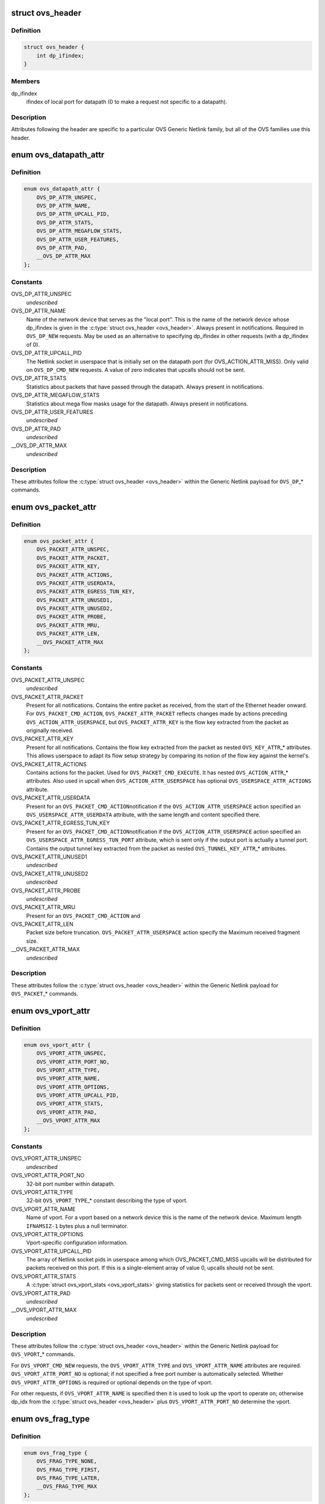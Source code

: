 .. -*- coding: utf-8; mode: rst -*-
.. src-file: include/uapi/linux/openvswitch.h

.. _`ovs_header`:

struct ovs_header
=================

.. c:type:: struct ovs_header

    header for OVS Generic Netlink messages.

.. _`ovs_header.definition`:

Definition
----------

.. code-block:: c

    struct ovs_header {
        int dp_ifindex;
    }

.. _`ovs_header.members`:

Members
-------

dp_ifindex
    ifindex of local port for datapath (0 to make a request not
    specific to a datapath).

.. _`ovs_header.description`:

Description
-----------

Attributes following the header are specific to a particular OVS Generic
Netlink family, but all of the OVS families use this header.

.. _`ovs_datapath_attr`:

enum ovs_datapath_attr
======================

.. c:type:: enum ovs_datapath_attr

    attributes for \ ``OVS_DP``\ \_\* commands.

.. _`ovs_datapath_attr.definition`:

Definition
----------

.. code-block:: c

    enum ovs_datapath_attr {
        OVS_DP_ATTR_UNSPEC,
        OVS_DP_ATTR_NAME,
        OVS_DP_ATTR_UPCALL_PID,
        OVS_DP_ATTR_STATS,
        OVS_DP_ATTR_MEGAFLOW_STATS,
        OVS_DP_ATTR_USER_FEATURES,
        OVS_DP_ATTR_PAD,
        __OVS_DP_ATTR_MAX
    };

.. _`ovs_datapath_attr.constants`:

Constants
---------

OVS_DP_ATTR_UNSPEC
    *undescribed*

OVS_DP_ATTR_NAME
    Name of the network device that serves as the "local
    port".  This is the name of the network device whose dp_ifindex is given in
    the \ :c:type:`struct ovs_header <ovs_header>`\ .  Always present in notifications.  Required in
    \ ``OVS_DP_NEW``\  requests.  May be used as an alternative to specifying
    dp_ifindex in other requests (with a dp_ifindex of 0).

OVS_DP_ATTR_UPCALL_PID
    The Netlink socket in userspace that is initially
    set on the datapath port (for OVS_ACTION_ATTR_MISS).  Only valid on
    \ ``OVS_DP_CMD_NEW``\  requests. A value of zero indicates that upcalls should
    not be sent.

OVS_DP_ATTR_STATS
    Statistics about packets that have passed through the
    datapath.  Always present in notifications.

OVS_DP_ATTR_MEGAFLOW_STATS
    Statistics about mega flow masks usage for the
    datapath. Always present in notifications.

OVS_DP_ATTR_USER_FEATURES
    *undescribed*

OVS_DP_ATTR_PAD
    *undescribed*

__OVS_DP_ATTR_MAX
    *undescribed*

.. _`ovs_datapath_attr.description`:

Description
-----------

These attributes follow the \ :c:type:`struct ovs_header <ovs_header>`\  within the Generic Netlink
payload for \ ``OVS_DP``\ \_\* commands.

.. _`ovs_packet_attr`:

enum ovs_packet_attr
====================

.. c:type:: enum ovs_packet_attr

    attributes for \ ``OVS_PACKET``\ \_\* commands.

.. _`ovs_packet_attr.definition`:

Definition
----------

.. code-block:: c

    enum ovs_packet_attr {
        OVS_PACKET_ATTR_UNSPEC,
        OVS_PACKET_ATTR_PACKET,
        OVS_PACKET_ATTR_KEY,
        OVS_PACKET_ATTR_ACTIONS,
        OVS_PACKET_ATTR_USERDATA,
        OVS_PACKET_ATTR_EGRESS_TUN_KEY,
        OVS_PACKET_ATTR_UNUSED1,
        OVS_PACKET_ATTR_UNUSED2,
        OVS_PACKET_ATTR_PROBE,
        OVS_PACKET_ATTR_MRU,
        OVS_PACKET_ATTR_LEN,
        __OVS_PACKET_ATTR_MAX
    };

.. _`ovs_packet_attr.constants`:

Constants
---------

OVS_PACKET_ATTR_UNSPEC
    *undescribed*

OVS_PACKET_ATTR_PACKET
    Present for all notifications.  Contains the entire
    packet as received, from the start of the Ethernet header onward.  For
    \ ``OVS_PACKET_CMD_ACTION``\ , \ ``OVS_PACKET_ATTR_PACKET``\  reflects changes made by
    actions preceding \ ``OVS_ACTION_ATTR_USERSPACE``\ , but \ ``OVS_PACKET_ATTR_KEY``\  is
    the flow key extracted from the packet as originally received.

OVS_PACKET_ATTR_KEY
    Present for all notifications.  Contains the flow key
    extracted from the packet as nested \ ``OVS_KEY_ATTR``\ \_\* attributes.  This allows
    userspace to adapt its flow setup strategy by comparing its notion of the
    flow key against the kernel's.

OVS_PACKET_ATTR_ACTIONS
    Contains actions for the packet.  Used
    for \ ``OVS_PACKET_CMD_EXECUTE``\ .  It has nested \ ``OVS_ACTION_ATTR``\ \_\* attributes.
    Also used in upcall when \ ``OVS_ACTION_ATTR_USERSPACE``\  has optional
    \ ``OVS_USERSPACE_ATTR_ACTIONS``\  attribute.

OVS_PACKET_ATTR_USERDATA
    Present for an \ ``OVS_PACKET_CMD_ACTION``\ 
    notification if the \ ``OVS_ACTION_ATTR_USERSPACE``\  action specified an
    \ ``OVS_USERSPACE_ATTR_USERDATA``\  attribute, with the same length and content
    specified there.

OVS_PACKET_ATTR_EGRESS_TUN_KEY
    Present for an \ ``OVS_PACKET_CMD_ACTION``\ 
    notification if the \ ``OVS_ACTION_ATTR_USERSPACE``\  action specified an
    \ ``OVS_USERSPACE_ATTR_EGRESS_TUN_PORT``\  attribute, which is sent only if the
    output port is actually a tunnel port. Contains the output tunnel key
    extracted from the packet as nested \ ``OVS_TUNNEL_KEY_ATTR``\ \_\* attributes.

OVS_PACKET_ATTR_UNUSED1
    *undescribed*

OVS_PACKET_ATTR_UNUSED2
    *undescribed*

OVS_PACKET_ATTR_PROBE
    *undescribed*

OVS_PACKET_ATTR_MRU
    Present for an \ ``OVS_PACKET_CMD_ACTION``\  and

OVS_PACKET_ATTR_LEN
    Packet size before truncation.
    \ ``OVS_PACKET_ATTR_USERSPACE``\  action specify the Maximum received fragment
    size.

__OVS_PACKET_ATTR_MAX
    *undescribed*

.. _`ovs_packet_attr.description`:

Description
-----------

These attributes follow the \ :c:type:`struct ovs_header <ovs_header>`\  within the Generic Netlink
payload for \ ``OVS_PACKET``\ \_\* commands.

.. _`ovs_vport_attr`:

enum ovs_vport_attr
===================

.. c:type:: enum ovs_vport_attr

    attributes for \ ``OVS_VPORT``\ \_\* commands.

.. _`ovs_vport_attr.definition`:

Definition
----------

.. code-block:: c

    enum ovs_vport_attr {
        OVS_VPORT_ATTR_UNSPEC,
        OVS_VPORT_ATTR_PORT_NO,
        OVS_VPORT_ATTR_TYPE,
        OVS_VPORT_ATTR_NAME,
        OVS_VPORT_ATTR_OPTIONS,
        OVS_VPORT_ATTR_UPCALL_PID,
        OVS_VPORT_ATTR_STATS,
        OVS_VPORT_ATTR_PAD,
        __OVS_VPORT_ATTR_MAX
    };

.. _`ovs_vport_attr.constants`:

Constants
---------

OVS_VPORT_ATTR_UNSPEC
    *undescribed*

OVS_VPORT_ATTR_PORT_NO
    32-bit port number within datapath.

OVS_VPORT_ATTR_TYPE
    32-bit \ ``OVS_VPORT_TYPE``\ \_\* constant describing the type
    of vport.

OVS_VPORT_ATTR_NAME
    Name of vport.  For a vport based on a network device
    this is the name of the network device.  Maximum length \ ``IFNAMSIZ-1``\  bytes
    plus a null terminator.

OVS_VPORT_ATTR_OPTIONS
    Vport-specific configuration information.

OVS_VPORT_ATTR_UPCALL_PID
    The array of Netlink socket pids in userspace
    among which OVS_PACKET_CMD_MISS upcalls will be distributed for packets
    received on this port.  If this is a single-element array of value 0,
    upcalls should not be sent.

OVS_VPORT_ATTR_STATS
    A \ :c:type:`struct ovs_vport_stats <ovs_vport_stats>`\  giving statistics for
    packets sent or received through the vport.

OVS_VPORT_ATTR_PAD
    *undescribed*

__OVS_VPORT_ATTR_MAX
    *undescribed*

.. _`ovs_vport_attr.description`:

Description
-----------

These attributes follow the \ :c:type:`struct ovs_header <ovs_header>`\  within the Generic Netlink
payload for \ ``OVS_VPORT``\ \_\* commands.

For \ ``OVS_VPORT_CMD_NEW``\  requests, the \ ``OVS_VPORT_ATTR_TYPE``\  and
\ ``OVS_VPORT_ATTR_NAME``\  attributes are required.  \ ``OVS_VPORT_ATTR_PORT_NO``\  is
optional; if not specified a free port number is automatically selected.
Whether \ ``OVS_VPORT_ATTR_OPTIONS``\  is required or optional depends on the type
of vport.

For other requests, if \ ``OVS_VPORT_ATTR_NAME``\  is specified then it is used to
look up the vport to operate on; otherwise dp_idx from the \ :c:type:`struct ovs_header <ovs_header>`\  plus \ ``OVS_VPORT_ATTR_PORT_NO``\  determine the vport.

.. _`ovs_frag_type`:

enum ovs_frag_type
==================

.. c:type:: enum ovs_frag_type

    IPv4 and IPv6 fragment type

.. _`ovs_frag_type.definition`:

Definition
----------

.. code-block:: c

    enum ovs_frag_type {
        OVS_FRAG_TYPE_NONE,
        OVS_FRAG_TYPE_FIRST,
        OVS_FRAG_TYPE_LATER,
        __OVS_FRAG_TYPE_MAX
    };

.. _`ovs_frag_type.constants`:

Constants
---------

OVS_FRAG_TYPE_NONE
    Packet is not a fragment.

OVS_FRAG_TYPE_FIRST
    Packet is a fragment with offset 0.

OVS_FRAG_TYPE_LATER
    Packet is a fragment with nonzero offset.

__OVS_FRAG_TYPE_MAX
    *undescribed*

.. _`ovs_frag_type.description`:

Description
-----------

Used as the \ ``ipv4_frag``\  in \ :c:type:`struct ovs_key_ipv4 <ovs_key_ipv4>`\  and as \ ``ipv6_frag``\  \ :c:type:`struct ovs_key_ipv6 <ovs_key_ipv6>`\ .

.. _`ovs_flow_attr`:

enum ovs_flow_attr
==================

.. c:type:: enum ovs_flow_attr

    attributes for \ ``OVS_FLOW``\ \_\* commands.

.. _`ovs_flow_attr.definition`:

Definition
----------

.. code-block:: c

    enum ovs_flow_attr {
        OVS_FLOW_ATTR_UNSPEC,
        OVS_FLOW_ATTR_KEY,
        OVS_FLOW_ATTR_ACTIONS,
        OVS_FLOW_ATTR_STATS,
        OVS_FLOW_ATTR_TCP_FLAGS,
        OVS_FLOW_ATTR_USED,
        OVS_FLOW_ATTR_CLEAR,
        OVS_FLOW_ATTR_MASK,
        OVS_FLOW_ATTR_PROBE,
        OVS_FLOW_ATTR_UFID,
        OVS_FLOW_ATTR_UFID_FLAGS,
        OVS_FLOW_ATTR_PAD,
        __OVS_FLOW_ATTR_MAX
    };

.. _`ovs_flow_attr.constants`:

Constants
---------

OVS_FLOW_ATTR_UNSPEC
    *undescribed*

OVS_FLOW_ATTR_KEY
    Nested \ ``OVS_KEY_ATTR``\ \_\* attributes specifying the flow
    key.  Always present in notifications.  Required for all requests (except
    dumps).

OVS_FLOW_ATTR_ACTIONS
    Nested \ ``OVS_ACTION_ATTR``\ \_\* attributes specifying
    the actions to take for packets that match the key.  Always present in
    notifications.  Required for \ ``OVS_FLOW_CMD_NEW``\  requests, optional for
    \ ``OVS_FLOW_CMD_SET``\  requests.  An \ ``OVS_FLOW_CMD_SET``\  without
    \ ``OVS_FLOW_ATTR_ACTIONS``\  will not modify the actions.  To clear the actions,
    an \ ``OVS_FLOW_ATTR_ACTIONS``\  without any nested attributes must be given.

OVS_FLOW_ATTR_STATS
    &struct ovs_flow_stats giving statistics for this
    flow.  Present in notifications if the stats would be nonzero.  Ignored in
    requests.

OVS_FLOW_ATTR_TCP_FLAGS
    An 8-bit value giving the OR'd value of all of the
    TCP flags seen on packets in this flow.  Only present in notifications for
    TCP flows, and only if it would be nonzero.  Ignored in requests.

OVS_FLOW_ATTR_USED
    A 64-bit integer giving the time, in milliseconds on
    the system monotonic clock, at which a packet was last processed for this
    flow.  Only present in notifications if a packet has been processed for this
    flow.  Ignored in requests.

OVS_FLOW_ATTR_CLEAR
    If present in a \ ``OVS_FLOW_CMD_SET``\  request, clears the
    last-used time, accumulated TCP flags, and statistics for this flow.
    Otherwise ignored in requests.  Never present in notifications.

OVS_FLOW_ATTR_MASK
    Nested \ ``OVS_KEY_ATTR``\ \_\* attributes specifying the
    mask bits for wildcarded flow match. Mask bit value '1' specifies exact
    match with corresponding flow key bit, while mask bit value '0' specifies
    a wildcarded match. Omitting attribute is treated as wildcarding all
    corresponding fields. Optional for all requests. If not present,
    all flow key bits are exact match bits.

OVS_FLOW_ATTR_PROBE
    *undescribed*

OVS_FLOW_ATTR_UFID
    A value between 1-16 octets specifying a unique
    identifier for the flow. Causes the flow to be indexed by this value rather
    than the value of the \ ``OVS_FLOW_ATTR_KEY``\  attribute. Optional for all
    requests. Present in notifications if the flow was created with this
    attribute.

OVS_FLOW_ATTR_UFID_FLAGS
    A 32-bit value of OR'd \ ``OVS_UFID_F``\ \_\*
    flags that provide alternative semantics for flow installation and
    retrieval. Optional for all requests.

OVS_FLOW_ATTR_PAD
    *undescribed*

__OVS_FLOW_ATTR_MAX
    *undescribed*

.. _`ovs_flow_attr.description`:

Description
-----------

These attributes follow the \ :c:type:`struct ovs_header <ovs_header>`\  within the Generic Netlink
payload for \ ``OVS_FLOW``\ \_\* commands.

.. _`ovs_ufid_f_omit_key`:

OVS_UFID_F_OMIT_KEY
===================

.. c:function::  OVS_UFID_F_OMIT_KEY()

.. _`ovs_ufid_f_omit_key.description`:

Description
-----------

If a datapath request contains an \ ``OVS_UFID_F_OMIT``\ \_\* flag, then the datapath
may omit the corresponding \ ``OVS_FLOW_ATTR``\ \_\* from the response.

.. _`ovs_sample_attr`:

enum ovs_sample_attr
====================

.. c:type:: enum ovs_sample_attr

    Attributes for \ ``OVS_ACTION_ATTR_SAMPLE``\  action.

.. _`ovs_sample_attr.definition`:

Definition
----------

.. code-block:: c

    enum ovs_sample_attr {
        OVS_SAMPLE_ATTR_UNSPEC,
        OVS_SAMPLE_ATTR_PROBABILITY,
        OVS_SAMPLE_ATTR_ACTIONS,
        __OVS_SAMPLE_ATTR_MAX,
        OVS_SAMPLE_ATTR_ARG
    };

.. _`ovs_sample_attr.constants`:

Constants
---------

OVS_SAMPLE_ATTR_UNSPEC
    *undescribed*

OVS_SAMPLE_ATTR_PROBABILITY
    32-bit fraction of packets to sample with
    \ ``OVS_ACTION_ATTR_SAMPLE``\ .  A value of 0 samples no packets, a value of
    \ ``UINT32_MAX``\  samples all packets and intermediate values sample intermediate
    fractions of packets.

OVS_SAMPLE_ATTR_ACTIONS
    Set of actions to execute in sampling event.
    Actions are passed as nested attributes.

__OVS_SAMPLE_ATTR_MAX
    *undescribed*

OVS_SAMPLE_ATTR_ARG
    *undescribed*

.. _`ovs_sample_attr.description`:

Description
-----------

Executes the specified actions with the given probability on a per-packet
basis.

.. _`ovs_userspace_attr`:

enum ovs_userspace_attr
=======================

.. c:type:: enum ovs_userspace_attr

    Attributes for \ ``OVS_ACTION_ATTR_USERSPACE``\  action.

.. _`ovs_userspace_attr.definition`:

Definition
----------

.. code-block:: c

    enum ovs_userspace_attr {
        OVS_USERSPACE_ATTR_UNSPEC,
        OVS_USERSPACE_ATTR_PID,
        OVS_USERSPACE_ATTR_USERDATA,
        OVS_USERSPACE_ATTR_EGRESS_TUN_PORT,
        OVS_USERSPACE_ATTR_ACTIONS,
        __OVS_USERSPACE_ATTR_MAX
    };

.. _`ovs_userspace_attr.constants`:

Constants
---------

OVS_USERSPACE_ATTR_UNSPEC
    *undescribed*

OVS_USERSPACE_ATTR_PID
    u32 Netlink PID to which the \ ``OVS_PACKET_CMD_ACTION``\ 
    message should be sent.  Required.

OVS_USERSPACE_ATTR_USERDATA
    If present, its variable-length argument is
    copied to the \ ``OVS_PACKET_CMD_ACTION``\  message as \ ``OVS_PACKET_ATTR_USERDATA``\ .

OVS_USERSPACE_ATTR_EGRESS_TUN_PORT
    If present, u32 output port to get
    tunnel info.

OVS_USERSPACE_ATTR_ACTIONS
    If present, send actions with upcall.

__OVS_USERSPACE_ATTR_MAX
    *undescribed*

.. _`ovs_action_push_mpls`:

struct ovs_action_push_mpls
===========================

.. c:type:: struct ovs_action_push_mpls

    %OVS_ACTION_ATTR_PUSH_MPLS action argument.

.. _`ovs_action_push_mpls.definition`:

Definition
----------

.. code-block:: c

    struct ovs_action_push_mpls {
        __be32 mpls_lse;
        __be16 mpls_ethertype;
    }

.. _`ovs_action_push_mpls.members`:

Members
-------

mpls_lse
    MPLS label stack entry to push.

mpls_ethertype
    Ethertype to set in the encapsulating ethernet frame.

.. _`ovs_action_push_mpls.description`:

Description
-----------

The only values \ ``mpls_ethertype``\  should ever be given are \ ``ETH_P_MPLS_UC``\  and
\ ``ETH_P_MPLS_MC``\ , indicating MPLS unicast or multicast. Other are rejected.

.. _`ovs_action_push_vlan`:

struct ovs_action_push_vlan
===========================

.. c:type:: struct ovs_action_push_vlan

    %OVS_ACTION_ATTR_PUSH_VLAN action argument.

.. _`ovs_action_push_vlan.definition`:

Definition
----------

.. code-block:: c

    struct ovs_action_push_vlan {
        __be16 vlan_tpid;
        __be16 vlan_tci;
    }

.. _`ovs_action_push_vlan.members`:

Members
-------

vlan_tpid
    Tag protocol identifier (TPID) to push.

vlan_tci
    Tag control identifier (TCI) to push.  The CFI bit must be set
    (but it will not be set in the 802.1Q header that is pushed).

.. _`ovs_action_push_vlan.description`:

Description
-----------

The \ ``vlan_tpid``\  value is typically \ ``ETH_P_8021Q``\  or \ ``ETH_P_8021AD``\ .
The only acceptable TPID values are those that the kernel module also parses
as 802.1Q or 802.1AD headers, to prevent \ ``OVS_ACTION_ATTR_PUSH_VLAN``\  followed
by \ ``OVS_ACTION_ATTR_POP_VLAN``\  from having surprising results.

.. _`ovs_ct_attr`:

enum ovs_ct_attr
================

.. c:type:: enum ovs_ct_attr

    Attributes for \ ``OVS_ACTION_ATTR_CT``\  action.

.. _`ovs_ct_attr.definition`:

Definition
----------

.. code-block:: c

    enum ovs_ct_attr {
        OVS_CT_ATTR_UNSPEC,
        OVS_CT_ATTR_COMMIT,
        OVS_CT_ATTR_ZONE,
        OVS_CT_ATTR_MARK,
        OVS_CT_ATTR_LABELS,
        OVS_CT_ATTR_HELPER,
        OVS_CT_ATTR_NAT,
        OVS_CT_ATTR_FORCE_COMMIT,
        OVS_CT_ATTR_EVENTMASK,
        __OVS_CT_ATTR_MAX
    };

.. _`ovs_ct_attr.constants`:

Constants
---------

OVS_CT_ATTR_UNSPEC
    *undescribed*

OVS_CT_ATTR_COMMIT
    If present, commits the connection to the conntrack
    table. This allows future packets for the same connection to be identified
    as 'established' or 'related'. The flow key for the current packet will
    retain the pre-commit connection state.

OVS_CT_ATTR_ZONE
    u16 connection tracking zone.

OVS_CT_ATTR_MARK
    u32 value followed by u32 mask. For each bit set in the
    mask, the corresponding bit in the value is copied to the connection
    tracking mark field in the connection.

OVS_CT_ATTR_LABELS
    %OVS_CT_LABELS_LEN value followed by \ ``OVS_CT_LABELS_LEN``\ 
    mask. For each bit set in the mask, the corresponding bit in the value is
    copied to the connection tracking label field in the connection.

OVS_CT_ATTR_HELPER
    variable length string defining conntrack ALG.

OVS_CT_ATTR_NAT
    Nested OVS_NAT_ATTR\_\* for performing L3 network address
    translation (NAT) on the packet.

OVS_CT_ATTR_FORCE_COMMIT
    Like \ ``OVS_CT_ATTR_COMMIT``\ , but instead of doing
    nothing if the connection is already committed will check that the current
    packet is in conntrack entry's original direction.  If directionality does
    not match, will delete the existing conntrack entry and commit a new one.

OVS_CT_ATTR_EVENTMASK
    Mask of bits indicating which conntrack event types
    (enum ip_conntrack_events IPCT\_\*) should be reported.  For any bit set to
    zero, the corresponding event type is not generated.  Default behavior
    depends on system configuration, but typically all event types are
    generated, hence listening on NFNLGRP_CONNTRACK_UPDATE events may get a lot
    of events.  Explicitly passing this attribute allows limiting the updates
    received to the events of interest.  The bit 1 << IPCT_NEW, 1 <<
    IPCT_RELATED, and 1 << IPCT_DESTROY must be set to ones for those events to
    be received on NFNLGRP_CONNTRACK_NEW and NFNLGRP_CONNTRACK_DESTROY groups,
    respectively.  Remaining bits control the changes for which an event is
    delivered on the NFNLGRP_CONNTRACK_UPDATE group.

__OVS_CT_ATTR_MAX
    *undescribed*

.. _`ovs_nat_attr`:

enum ovs_nat_attr
=================

.. c:type:: enum ovs_nat_attr

    Attributes for \ ``OVS_CT_ATTR_NAT``\ .

.. _`ovs_nat_attr.definition`:

Definition
----------

.. code-block:: c

    enum ovs_nat_attr {
        OVS_NAT_ATTR_UNSPEC,
        OVS_NAT_ATTR_SRC,
        OVS_NAT_ATTR_DST,
        OVS_NAT_ATTR_IP_MIN,
        OVS_NAT_ATTR_IP_MAX,
        OVS_NAT_ATTR_PROTO_MIN,
        OVS_NAT_ATTR_PROTO_MAX,
        OVS_NAT_ATTR_PERSISTENT,
        OVS_NAT_ATTR_PROTO_HASH,
        OVS_NAT_ATTR_PROTO_RANDOM,
        __OVS_NAT_ATTR_MAX
    };

.. _`ovs_nat_attr.constants`:

Constants
---------

OVS_NAT_ATTR_UNSPEC
    *undescribed*

OVS_NAT_ATTR_SRC
    Flag for Source NAT (mangle source address/port).

OVS_NAT_ATTR_DST
    Flag for Destination NAT (mangle destination
    address/port).  Only one of (@OVS_NAT_ATTR_SRC, \ ``OVS_NAT_ATTR_DST``\ ) may be
    specified.  Effective only for packets for ct_state NEW connections.
    Packets of committed connections are mangled by the NAT action according to
    the committed NAT type regardless of the flags specified.  As a corollary, a
    NAT action without a NAT type flag will only mangle packets of committed
    connections.  The following NAT attributes only apply for NEW
    (non-committed) connections, and they may be included only when the CT
    action has the \ ``OVS_CT_ATTR_COMMIT``\  flag and either \ ``OVS_NAT_ATTR_SRC``\  or
    \ ``OVS_NAT_ATTR_DST``\  is also included.

OVS_NAT_ATTR_IP_MIN
    struct in_addr or struct in6_addr

OVS_NAT_ATTR_IP_MAX
    struct in_addr or struct in6_addr

OVS_NAT_ATTR_PROTO_MIN
    u16 L4 protocol specific lower boundary (port)

OVS_NAT_ATTR_PROTO_MAX
    u16 L4 protocol specific upper boundary (port)

OVS_NAT_ATTR_PERSISTENT
    Flag for persistent IP mapping across reboots

OVS_NAT_ATTR_PROTO_HASH
    Flag for pseudo random L4 port mapping (MD5)

OVS_NAT_ATTR_PROTO_RANDOM
    Flag for fully randomized L4 port mapping

__OVS_NAT_ATTR_MAX
    *undescribed*

.. _`ovs_action_attr`:

enum ovs_action_attr
====================

.. c:type:: enum ovs_action_attr

    Action types.

.. _`ovs_action_attr.definition`:

Definition
----------

.. code-block:: c

    enum ovs_action_attr {
        OVS_ACTION_ATTR_UNSPEC,
        OVS_ACTION_ATTR_OUTPUT,
        OVS_ACTION_ATTR_USERSPACE,
        OVS_ACTION_ATTR_SET,
        OVS_ACTION_ATTR_PUSH_VLAN,
        OVS_ACTION_ATTR_POP_VLAN,
        OVS_ACTION_ATTR_SAMPLE,
        OVS_ACTION_ATTR_RECIRC,
        OVS_ACTION_ATTR_HASH,
        OVS_ACTION_ATTR_PUSH_MPLS,
        OVS_ACTION_ATTR_POP_MPLS,
        OVS_ACTION_ATTR_SET_MASKED,
        OVS_ACTION_ATTR_CT,
        OVS_ACTION_ATTR_TRUNC,
        OVS_ACTION_ATTR_PUSH_ETH,
        OVS_ACTION_ATTR_POP_ETH,
        __OVS_ACTION_ATTR_MAX,
        OVS_ACTION_ATTR_SET_TO_MASKED
    };

.. _`ovs_action_attr.constants`:

Constants
---------

OVS_ACTION_ATTR_UNSPEC
    *undescribed*

OVS_ACTION_ATTR_OUTPUT
    Output packet to port.

OVS_ACTION_ATTR_USERSPACE
    Send packet to userspace according to nested
    \ ``OVS_USERSPACE_ATTR``\ \_\* attributes.

OVS_ACTION_ATTR_SET
    Replaces the contents of an existing header.  The
    single nested \ ``OVS_KEY_ATTR``\ \_\* attribute specifies a header to modify and its
    value.

OVS_ACTION_ATTR_PUSH_VLAN
    Push a new outermost 802.1Q or 802.1ad header
    onto the packet.

OVS_ACTION_ATTR_POP_VLAN
    Pop the outermost 802.1Q or 802.1ad header
    from the packet.

OVS_ACTION_ATTR_SAMPLE
    Probabilitically executes actions, as specified in
    the nested \ ``OVS_SAMPLE_ATTR``\ \_\* attributes.

OVS_ACTION_ATTR_RECIRC
    *undescribed*

OVS_ACTION_ATTR_HASH
    *undescribed*

OVS_ACTION_ATTR_PUSH_MPLS
    Push a new MPLS label stack entry onto the
    top of the packets MPLS label stack.  Set the ethertype of the
    encapsulating frame to either \ ``ETH_P_MPLS_UC``\  or \ ``ETH_P_MPLS_MC``\  to
    indicate the new packet contents.

OVS_ACTION_ATTR_POP_MPLS
    Pop an MPLS label stack entry off of the
    packet's MPLS label stack.  Set the encapsulating frame's ethertype to
    indicate the new packet contents. This could potentially still be
    \ ``ETH_P_MPLS``\  if the resulting MPLS label stack is not empty.  If there
    is no MPLS label stack, as determined by ethertype, no action is taken.

OVS_ACTION_ATTR_SET_MASKED
    Replaces the contents of an existing header.  A
    nested \ ``OVS_KEY_ATTR``\ \_\* attribute specifies a header to modify, its value,
    and a mask.  For every bit set in the mask, the corresponding bit value
    is copied from the value to the packet header field, rest of the bits are
    left unchanged.  The non-masked value bits must be passed in as zeroes.
    Masking is not supported for the \ ``OVS_KEY_ATTR_TUNNEL``\  attribute.

OVS_ACTION_ATTR_CT
    Track the connection. Populate the conntrack-related
    entries in the flow key.

OVS_ACTION_ATTR_TRUNC
    Output packet to port with truncated packet size.

OVS_ACTION_ATTR_PUSH_ETH
    Push a new outermost Ethernet header onto the
    packet.

OVS_ACTION_ATTR_POP_ETH
    Pop the outermost Ethernet header off the
    packet.

__OVS_ACTION_ATTR_MAX
    *undescribed*

OVS_ACTION_ATTR_SET_TO_MASKED
    Kernel internal masked set action translated
    from the \ ``OVS_ACTION_ATTR_SET``\ .

.. _`ovs_action_attr.description`:

Description
-----------

Only a single header can be set with a single \ ``OVS_ACTION_ATTR_SET``\ .  Not all
fields within a header are modifiable, e.g. the IPv4 protocol and fragment
type may not be changed.

.. This file was automatic generated / don't edit.

